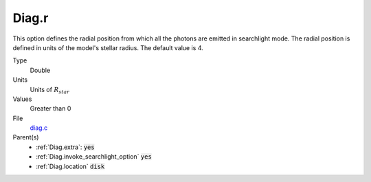 Diag.r
================

This option defines the radial position from which all the photons are emitted in searchlight mode. The radial position is defined in units of the model's stellar radius. The default value is 4.

Type
  Double

Units
   Units of :math:`R_{star}`

Values
  Greater than 0

File
  `diag.c <https://github.com/agnwinds/python/blob/master/source/diag.c>`_

Parent(s)
  * :ref:`Diag.extra`: :code:`yes`
  * :ref:`Diag.invoke_searchlight_option` :code:`yes`
  * :ref:`Diag.location` :code:`disk`

